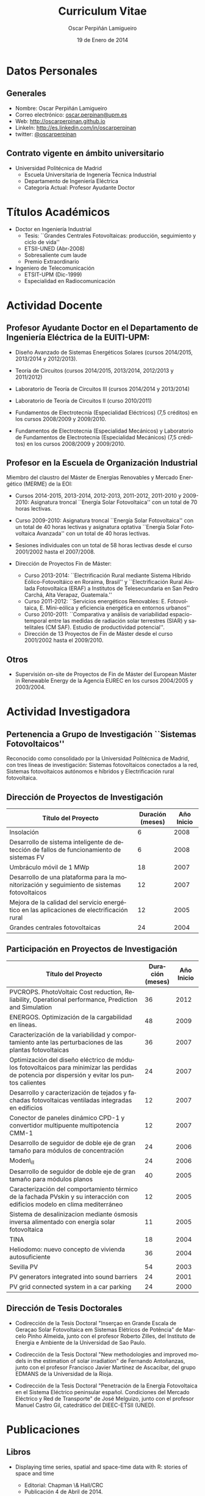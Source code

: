 #+TITLE: Curriculum Vitae
#+AUTHOR: Oscar Perpiñán Lamigueiro
#+DATE: 19 de Enero de 2014
#+OPTIONS:   H:3 num:t toc:nil \n:nil @:t ::t |:t ^:t -:t f:t *:t <:t
#+LANGUAGE:  es
#+LaTeX_CLASS: memoir-article
#+LATEX_HEADER: \usepackage{mathpazo}
#+LATEX_HEADER: \usepackage{memhfixc}
#+LATEX_HEADER: \usepackage{mempatch}
#+LATEX_HEADER: \usepackage{geometry}
#+LATEX_HEADER: \usepackage[usenames,dvipsnames]{xcolor}
#+LATEX_HEADER: \geometry{verbose,tmargin=2cm,bmargin=2cm,lmargin=2cm,rmargin=2cm}
#+LATEX_HEADER: \usepackage[spanish]{babel}
#+LATEX_HEADER: \hypersetup{bookmarks=true, breaklinks=true,pdftitle={Curriculum}, pdfauthor={Oscar Perpiñán Lamigueiro}, pdfnewwindow=true, colorlinks=true,linkcolor=Brown,citecolor=BrickRed, filecolor=black,urlcolor=Blue}           
#+LATEX_HEADER: \renewcommand{\thesection}{\arabic{section}}
#+LATEX_HEADER: \renewcommand{\thesubsection}{\arabic{section}.\arabic{subsection}}


* Datos Personales

** Generales

- Nombre: Oscar Perpiñán Lamigueiro
- Correo electrónico: [[mailto:oscar.perpinan@upm.es][oscar.perpinan@upm.es]]
- Web: [[http://oscarperpinan.github.io]]
- LinkeIn: [[http://es.linkedin.com/in/oscarperpinan]]
- twitter: [[https://twitter.com/oscarperpinan][@oscarperpinan]]


** Contrato vigente en ámbito universitario

- Universidad Politécnica de Madrid
  - Escuela Universitaria de Ingenería Técnica Industrial
  - Departamento de Ingeniería Eléctrica
  - Categoría Actual: Profesor Ayudante Doctor


* Títulos Académicos

- Doctor en Ingeniería Industrial
  - Tesis: ``Grandes Centrales Fotovoltaicas: producción,
     seguimiento y ciclo de vida''
  - ETSII-UNED (Abr-2008)
  - Sobresaliente cum laude
  - Premio Extraordinario

- Ingeniero de Telecomunicación
  - ETSIT-UPM (Dic-1999)
  - Especialidad en Radiocomunicación


* Actividad Docente

** Profesor Ayudante Doctor en el Departamento de Ingeniería Eléctrica de la EUITI-UPM:

- Diseño Avanzado de Sistemas Energéticos Solares (cursos 2014/2015, 2013/2014 y 2012/2013).

- Teoría de Circuitos (cursos 2014/2015, 2013/2014, 2012/2013 y 2011/2012)

- Laboratorio de Teoría de Circuitos III (cursos 2014/2014 y 2013/2014)

- Laboratorio de Teoría de Circuitos II (curso 2010/2011)

- Fundamentos de Electrotecnia (Especialidad Eléctricos) (7,5 créditos) en los cursos 2008/2009 y 2009/2010.

- Fundamentos de Electrotecnia (Especialidad Mecánicos) y Laboratorio de Fundamentos de Electrotecnia (Especialidad Mecánicos) (7,5 créditos) en los cursos 2008/2009 y 2009/2010.


** Profesor en la Escuela de Organización Industrial

Miembro del claustro del Máster de Energías Renovables y Mercado Energético (MERME) de la EOI:

- Cursos 2014-2015, 2013-2014, 2012-2013, 2011-2012, 2011-2010 y 2009-2010: Asignatura troncal ``Energía Solar Fotovoltaica'' con un total de 70 horas lectivas.

- Curso 2009-2010: Asignatura troncal ``Energía Solar Fotovoltaica'' con un total de 40 horas lectivas y asignatura optativa ``Energía Solar Fotovoltaica Avanzada'' con un total de 40 horas lectivas. 

- Sesiones individuales con un total de 58 horas lectivas desde el curso 2001/2002 hasta el 2007/2008.

- Dirección de Proyectos Fin de Máster:

  - Curso 2013-2014: ``Electrificación Rural mediante Sistema Híbrido Eólico-Fotovoltáico en Roraima, Brasil'' y ``Electrificación Rural Aislada Fotovoltaica (ERAF) a Institutos de Telesecundaria en San Pedro Carchá, Alta Verapaz, Guatemala.''
  - Curso 2011-2012: ``Servicios energéticos Renovables: E. Fotovoltaica, E. Mini-eólica y eficiencia energética en entornos urbanos''
  - Curso 2010-2011: ``Comparativa y análisis de variabilidad espacio-temporal entre las medidas de radiación solar terrestres (SIAR) y satelitales (CM SAF). Estudio de productividad potencial''.
  - Dirección de 13 Proyectos de Fin de Máster desde el curso 2001/2002 hasta el 2009/2010.
  

** Otros

- Supervisión on-site de Proyectos de Fin de Máster del European Máster in Renewable Energy de la Agencia EUREC en los cursos 2004/2005 y 2003/2004.
  

* Actividad Investigadora

** Pertenencia a Grupo de Investigación ``Sistemas Fotovoltaicos''

Reconocido como consolidado por la Universidad Politécnica de
Madrid, con tres líneas de investigación: Sistemas fotovoltaicos
conectados a la red, Sistemas fotovoltaicos autónomos e híbridos y
Electrificación rural fotovoltaica.


** Dirección de Proyectos de Investigación
#+ATTR_LaTeX: :align p{110mm}|p{17mm}|p{25mm}
| Título del Proyecto                                                                         | Duración (meses) | Año Inicio |
|---------------------------------------------------------------------------------------------+------------------+------------|
| Insolación                                                                                  |                6 |       2008 |
| Desarrollo de sistema inteligente de detección de fallos de funcionamiento de sistemas FV   |                6 |       2008 |
| Umbráculo móvil de 1 MWp                                                                    |               18 |       2007 |
| Desarrollo de una plataforma para la monitorización y seguimiento de sistemas fotovoltaicos |               12 |       2007 |
| Mejora de la calidad del servicio energético en las aplicaciones de electrificación rural   |               12 |       2005 |
| Grandes centrales fotovoltaicas                                                             |               24 |       2004 |


** Participación en Proyectos de Investigación

#+ATTR_LaTeX: :environment longtable :align p{110mm}|p{17mm}|p{25mm}
| Título del Proyecto                                                                                                                             | Duración (meses) | Año Inicio |
|-------------------------------------------------------------------------------------------------------------------------------------------------+------------------+------------|
| PVCROPS. PhotoVoltaic Cost reduction, Reliability, Operational performance, Prediction and Simulation                                           |               36 |       2012 |
| ENERGOS. Optimización de la cargabilidad en líneas.                                                                                             |               48 |       2009 |
| Caracterización de la variabilidad y comportamiento ante las perturbaciones de las plantas fotovoltaicas                                        |               36 |       2007 |
| Optimización del diseño eléctrico de módulos fotovoltaicos para minimizar las perdidas de potencia por dispersión y evitar los puntos calientes |               24 |       2007 |
| Desarrollo y caracterización de tejados y fachadas fotovoltaicas ventiladas integradas en edificios                                             |               12 |       2007 |
| Conector de paneles dinámico CPD-1 y convertidor multipuente multipotencia CMM-1                                                                |               12 |       2007 |
| Desarrollo de seguidor de doble eje de gran tamaño para módulos de concentración                                                                |               24 |       2006 |
| Moden\_II                                                                                                                                       |               24 |       2006 |
| Desarrollo de seguidor de doble eje de gran tamaño para módulos planos                                                                          |               40 |       2005 |
| Caracterización del comportamiento térmico de la fachada PVskin y su interacción con edificios modelo en clima mediterráneo                     |               12 |       2005 |
| Sistema de desalinizacion mediante ósmosis inversa alimentado con energía solar fotovoltaica                                                    |               11 |       2005 |
| TINA                                                                                                                                            |               18 |       2004 |
| Heliodomo: nuevo concepto de vivienda autosuficiente                                                                                            |               36 |       2004 |
| Sevilla PV                                                                                                                                      |               54 |       2003 |
| PV generators integrated into sound barriers                                                                                                    |               24 |       2001 |
| PV grid connected system in a car parking                                                                                                       |               24 |       2000 |


** Dirección de Tesis Doctorales 

- Codirección de la Tesis Doctoral "Inserçao en Grande Escala de Geraçao Solar Fotovoltaica em Sistemas Elétricos de Potência" de Marcelo Pinho Almeida, junto con el profesor Roberto Zilles, del Instituto de Energia e Ambiente de la Universidad de Sao Paulo.

- Codirección de la Tesis Doctoral "New methodologies and improved models in the estimation of solar irradiation" de Fernando Antoñanzas, junto con el profesor Francisco Javier Martínez de Ascacíbar, del grupo EDMANS de la Universidad de la Rioja.

- Codirección de la Tesis Doctoral "Penetración de la Energía Fotovoltaica en el Sistema Eléctrico peninsular español. Condiciones del Mercado Eléctrico y Red de Transporte" de José Melguizo, junto con el profesor Manuel Castro Gil, catedrático del DIEEC-ETSII (UNED).

  
* Publicaciones

** Libros

- Displaying time series, spatial and space-time data with R: stories of space and time
  - Editorial: Chapman \& Hall/CRC
  - Publicación 4 de Abril de 2014.
  - ISBN: 9781466565203
  - http://oscarperpinan.github.com/spacetime-vis/

- Energía Solar Fotovoltaica
  
  - Libro principal en la asignatura ``Energía Solar Fotovoltaica'' del Máster de Energías Renovables y Mercado Energético de la EOI.
  - Publicado online con licencia Creative Commons.
  - [[http://oscarperpinan.github.com/esf]]

- Diseño de Sistemas Fotovoltaicos
  
  - Autores: Perpiñán O., Castro Gil M.A. y Colmenar A.
  - 1ª Edición, 2012
  - Editorial: Promotora General de Estudios, S.A.
  - ISBN: 978-84-95693-72-3
  
- Sistemas de bombeo eólicos y fotovoltaicos
  
  - Autor/es: Castro Gil, Manuel-Alonso y otros
  - Colección: Monografías de Energías Renovables
  - Editorial: Promotora General de Estudios, S.A.
  - ISBN: 84-95693-67-9
  
- Energía eólica
  
  - Autor/es: Colmenar Santos, Antonio y otros
  - Colección: Monografías de Energías Renovables
  - Publicación: Promotora General de Estudios, S.A.
  - ISBN: 84-86505-69-3
  

** Artículos y capítulos en libros
*** Revistas Internacionales
Disponibles en [[http://oscarperpinan.github.io/#papers]]

- F. Antonanzas-Torres, Andres Sanz-Garcia, Javier Antonanzas-Torres, *Oscar Perpiñán* and Francisco Javier Martínez-de-Pisón-Ascacibar. "Current Status and Future Trends of the Evaluation of Solar Global Irradiation using Soft-Computing-Based Models." Soft Computing Applications for Renewable Energy and Energy Efficiency. IGI Global, 2015. 1-22. Web. 19 Jan. 2015. doi:10.4018/978-1-4666-6631-3.ch001

- F. Antonanzas-Torres, F.J. Martínez de Pisón, J. Antonanzas, *O. Perpiñán*, Downscaling of global solar irradiation in complex areas in R, Journal of Renewable and Sustainable Energy, 6, 063105 (2014), [[http://dx.doi.org/10.1063/1.4901539][10.1063/1.4901539]] 

- F. Antonanzas-Torres, A. Sanz-Garcia, F. J. Martínez-de-Pisón, *O. Perpiñán*, J. Polo, Towards downscaling of aerosol gridded dataset for improving solar resource assessment. Application to Spain, Renewable Energy, Volume 71, November 2014, Pages 534-544, [[http://dx.doi.org/10.1016/j.renene.2014.06.010][10.1016/j.renene.2014.06.010]].

- F. Antonanzas-Torres, A. Sanz-Garcia, F.J. Martínez-de-Pisón, *O. Perpiñán*, Evaluation and improvement of empirical models of global solar irradiation: Case study northern Spain, Renewable Energy, Volume 60, December 2013, Pages 604-614, ISSN 0960-1481, [[http://dx.doi.org/10.1016/j.renene.2013.06.008][10.1016/j.renene.2013.06.008]].

- F. Antoñanzas, F. Cañizares, *O. Perpiñán*, Comparative assessment of global irradiation from a satellite estimate model (CM SAF) and on-ground measurements (SIAR): a Spanish case study, Renewable and Sustainable Energy Reviews, Volume 21, May 2013, Pages 248-261, [[http://dx.doi.org/10.1016/j.rser.2012.12.033][10.1016/j.rser.2012.12.033]].

- *O. Perpiñán*, J. Marcos, E. Lorenzo, Electrical Power Fluctuations in a Network of DC/AC inverters in a Large PV Plant: relationship between correlation, distance and time scale, Solar Energy, Volume 88, February 2013, [[http://dx.doi.org/10.1016/j.solener.2012.1][10.1016/j.solener.2012.1]].

- *O. Perpiñán*, M.A. Sánchez-Urán, F. Álvarez, J. Ortego, F. Garnacho, Signal analysis and feature generation for pattern identification of partial discharges in high-voltage equipment, Electric Power Systems Research, 2013, 95:C (56-65), [[http://dx.doi.org/10.1016/j.epsr.2012.08.016][10.1016/j.epsr.2012.08.016]].

- *O. Perpiñán*, solaR: Solar Radiation and Photovoltaic Systems with R, Journal of Statistical Software, 2012. 50(9), (1-32).

- *O. Perpiñán*, Cost of energy and mutual shadows in a two-axis tracking PV system, Renewable Energy, 2011, doi:10.1016/j.renene.2011.12.001.

- *O. Perpiñán* y E. Lorenzo, Analysis and synthesis of the variability of irradiance and PV power time series with the wavelet transform, Solar Energy, 85:1 (188-197), 2010, doi:10.1016/j.solener.2010.08.013).

- *O. Perpiñán*, Statistical analysis of the performance and simulation of a two-axis tracking PV system, Solar Energy, 83:11(2074–2085), 2009, doi:10.1016/j.solener.2009.08.008.

- *O. Perpiñán*, E. Lorenzo, M. A. Castro, y R. Eyras. Energy payback time of grid connected pv systems: comparison between tracking and fixed systems. Progress in Photovoltaics: Research and Applications, 17:137-147, 2009.

- *O. Perpiñán*, E. Lorenzo, M. A. Castro, y R. Eyras. On the complexity of radiation models for PV energy production calculation. Solar Energy, 82:2 (125-131), 2008.

- *O. Perpiñán*, E. Lorenzo, y M. A. Castro. On the calculation of energy produced by a PV grid-connected system. Progress in Photovoltaics: Research and Applications, 15(3):265–274, 2007.

*** Revistas Nacionales

- Fernando Garnacho Vecino, Miguel Ángel Sánchez-Urán González, Javier
        Ortego La Moneda, F. Alvarez, *O. Perpiñán*,
        Revisión periódica del estado del aislamiento de los cables de
        AT mediante medidas de DPs on line, Energía: Ingeniería
        energética y medioambiental, ISSN 0210-2056, Año nº 37, Nº
        230, 2011, págs. 38-46.

- *O. Perpiñán*, E. Lorenzo, M.A. Castro, Estimación de sombras mutuas
  entre seguidores y optimización de separaciones, Era Solar, ISSN
  0212-4157, Nº. 131, 2006 , págs. 28-37

- *O. Perpiñán*, M.A. Castro, E. Lorenzo, Análisis y
  comparación de funcionamiento de grandes plantas: photocampa y forum
  Energía: Ingeniería energética y medioambiental, ISSN 0210-2056, Año
  nº 32, Nº 190, 2006, págs. 63-68

- J. Carretero, L. Mora-López, *O. Perpiñán*, A. Pereña, Mariano Sidrach
  de Cardona Ortín, I. Martínez, M. Aritio, Parque tecnológico de
  Andalucía: tecnología OPC. Monitorización wireless de una
  instalación fotovoltaica de 56 kWp, Era solar: Energías renovables,
  ISSN 0212-4157, Nº. 127, 2005, págs. 56-65.

- Arancha Perpiñán Lamigueiro, *O. Perpiñán*, Elena Carmen
  Horno, Bombeo de agua para riego con energía solar fotovoltáica:
  sistemas de bombeo solar directo Riegos y drenajes XXI, ISSN
  0213-3660, Nº 144, 2005, págs. 68-74

- *O. Perpiñán*, R. Eyras, D. Jiménez, Antonio Gómez
        Avilés-Casco, Sistemas fotovoltaicos en el Parque de las
        Ciencias de Granada Era solar: Energías renovables, ISSN
        0212-4157, Nº. 104, 2001, págs. 16-21


* Comunicaciones y Ponencias Presentadas a Congresos


** Congresos Internacionales
#+ATTR_LATEX: :environment longtable :align p{87mm}|p{30mm}|p{15mm}|p{30mm}
    | Titulo                                                                                                             | Lugar     | Fecha     | Entidad Organizadora |
    |--------------------------------------------------------------------------------------------------------------------+-----------+-----------+----------------------|
    | Downscaling of Solar Irradiation from Satellite Models                                                             | Logroño   | Jul. 2013 | AEIPRO               |
    | New Procedure to Determine Insulation Condition of High Voltage Equipment by Means of {PD} Measurements in Service | Francia   | 2012      | CIGRE                |
    | PD monitoring system of HV cable                                                                                   | Francia   | Jun. 2011 | Jicable              |
    | PV solar tracking systems analysis                                                                                 | Italia    | Sep. 2007 | WIP                  |
    | A real case of building integrated PV. Isofoton offices in Malaga                                                  | Alemania  | Sep. 2006 | WIP                  |
    | Analysis and comparison of performance of large plants: Photocampa and Forum                                       | Barcelona | Jun. 2005 | WIP                  |
    | PV pumping systems: cases of study                                                                                 | Francia   | Jun. 2004 | WIP                  |
    | PV soundless- world record along the highway: a PV sound barrier with 500 kwp and ceramic based pv modules         | Francia   | Jun. 2004 | WIP                  |
    | Forum solar: a large pergola for forum                                                                             | Francia   | Jun. 2004 | WIP                  |
    | Architecture and PV: discussion and experiences                                                                    | Francia   | Jun. 2004 | WIP                  |
    | PV pumping systems: cases of study                                                                                 | Tailandia | Ene. 2004 | PVSEC Comittee       |
    | Architectural integration of grid connected photovoltaic systems for schools in coslada                            | Japon     | Mayo 2003 | WCPEC3               |
    | Photocampa: design and performance of the PV system                                                                | Japon     | Mayo 2003 | WCPEC3               |
    | FIVE project-integration of pv systems on health emergency vehicles- results and conclusions                       | Italia    | Oct. 2002 | WIP-ETA              |
    | PVSoundless: large PV sound barrier along a railway                                                                | Italia    | Jun. 2002 | ISES                 |
    | Integration of PV systems on health emergency vehicles. FIVE project                                               | Alemania  | Oct. 2001 | WIP                  |
    | Photocampa: PV system integrated into a large car park                                                             | Alemania  | Oct. 2001 | WIP                  |
    | PV pergola for the chapel of men                                                                                   | Alemania  | Oct. 2001 | WIP                  |
    | Special module types for pv systems in high-profile buildings                                                      | Alemania  | Oct. 2001 | WIP                  |

    
** Congresos nacionales
#+ATTR_LATEX: :environment longtable :align p{87mm}|p{30mm}|p{15mm}|p{30mm}
    | Título                                                                                                                          | Lugar                  | Fecha     | Entidad Organizadora |
    |---------------------------------------------------------------------------------------------------------------------------------+------------------------+-----------+----------------------|
    | meteoForecast: predicciones meteorológicas de modelos NWP en R                                                                  | Santiago de Compostela | Oct. 2014 | Comunidad R-Hispano  |
    | Comparativa y análisis de variabilidad espacial entre medidas de radiación solar terrestre y satelital                          | Madrid                 | Nov. 2011 | AUR                  |
    | solaR: geometría, radiación y energía solar en R                                                                                | Madrid                 | Nov. 2011 | AUR                  |
    | Datos geográficos de tipo raster en R                                                                                           | Madrid                 | Nov. 2011 | AUR                  |
    | Instalación de energía solar en la nueva fabrica de Isofoton en el PTA de Málaga                                                | Málaga                 | Jun. 2005 | AEIPRO               |
    | Solarizate: proyecto escuelas solares de Greenpeace-IDAE                                                                        | Vigo                   | Sep. 2004 | Univ. Vigo           |
    | Sistema solar térmico y fotovoltaico en hotel urbano                                                                            | Vigo                   | Sep. 2004 | Univ. Vigo           |
    | Centrales híbridas solar-diesel: nuestra experiencia                                                                            | Vigo                   | Sep. 2004 | Univ. Vigo           |
    | Fachada doble fotovoltaica ``PVskin'': prototipos, investigación y desarrollo                                                   | Vigo                   | Sep. 2004 | Univ. Vigo           |
    | Experiencia en sistemas de bombeo solar y simulación matemática de bombeos solares con equipos estándar                         | Vigo                   | Sep. 2004 | Univ. Vigo           |
    | Monitorización wireless de instalación fotovoltaica de 56 kWp en el parque tecnológico de Andalucia basada en la tecnología OPC | Vigo                   | Sep. 2004 | Univ. Vigo           |
    | Instalación de energía solar térmica con maquina de absorción                                                                   | Pamplona               | Oct. 2003 | AEIPRO               |
    | Ósmosis inversa alimentada mediante energía solar fotovoltaica                                                                  | Pamplona               | Oct. 2003 | AEIPRO               |
    | Photocampa: sistema fotovoltaico integrado en estructura de aparcamiento                                                        | Barcelona              | Oct. 2002 | AEIPRO               |



* Desarrollos

- =solaR= ([[http://oscarperpinan.github.io/solar/]]): paquete software basado en R compuesto por un conjunto de funciones destinadas al calculo de la radiación solar incidente en sistemas fotovoltaicos y a la simulacion del funcionamiento de diferentes aplicaciones de esta tecnologia energética. 

- =rasterVis= ([[http://oscarperpinan.github.io/rastervis/]]): paquete software basado en R para la visualización e interacción gráfica de datos espaciales masivos.

- =meteoForecast= (http://github.com/oscarperpinan/meteoForecast): paquete software basado en R que permite obtener predicciones de modelos numéricos meteorológicos producidos por diferentes servicios en formato raster o como series temporales.

- =PVF= (https://github.com/iesiee/PVF): paquete software basado en R que permite realizar predicciones de potencia producida por un sistema FV.

- =pdCluster= (http://pdcluster.r-forge.r-project.org/): paquete software basado en R para la cuantificación, clasificación y análisis de importancia de variables de señales de descargas parciales en equipos de Alta Tensión.

- =pxR= (http://pxr.r-forge.r-project.org/): paquete software basado en R para la manipulación de fuentes de datos basadas en el formato PC-Axis, habitualmente empleado por instituciones nacionales e internacionales para la publicación de información.



* Cursos y Seminarios Impartidos

- Curso "Introducción a R" (8 horas) para profesores de la UPM (Diciembre 2014)

- Curso "Introducción a R" (10 horas) para investigadores del CEIGRAM-UPM (Noviembre 2014)

- Taller "Visualización de Series Temporales" en las VI Jornadas de Usuarios de R (Octubre 2014)

- Taller "Visualización de Datos Raster" en las VI Jornadas de Usuarios de R (Octubre 2014)

- Ponencia "Data Visualization with R" dentro del Máster "Data Driven Methods in Environmental Management and Conservation" del Instituto
  de Empresa (Febrero, 2013).

- Curso "Introducción a R" (8 horas) para profesores de la UNED (Marzo 2013).

- Curso "R avanzado" (8 horas) para profesores de la UNED (Marzo 2013).

- Participacion en las ediciones 2014/2015, 2013/2014, 2012/2013, 2011/2012, 2010/2011 y 2010/2009 del Master propio de Energías Renovables y Medio Ambiente de la UPM, organizado por la EUITI-UPM, impartiendo el tema ``Diseño de plantas FV con seguimiento solar'' con una duración de 4,5 horas.

- Curso ``Instalaciones de energía solar'', impartido del 15/09/10 al 16/10/11 con una duración de 109 horas, organizado por la ETSI-Montes-UPM, impartiendo el modulo ``Sistemas fotovoltaicos conectados a red'', con una duración de 5 horas.

- Formación a distancia sobre Diseño y Optimización de Sistemas Fotovoltaicos al responsable de Sistemas Solares de la empresa MENA. Este proceso de formación, con una duración de 6 meses, se ha basado en las potencialidades del paquete software solaR, reseñado anteriormente.

- Curso ``Técnico en energías renovables'', impartido del 01/09/09 al 27/10/09 con una duración de 200 horas, organizado por la EUITI-UPM, impartiendo el modulo ``Sistemas fotovoltaicos conectados a red'', con una duración de 5 horas.

- Curso ``Instalaciones de energía solar'', impartido del 15/09/09 al 16/10/09 con una duración de 109 horas, organizado por la ETSI-Montes-UPM, impartiendo el modulo ``Sistemas fotovoltaicos conectados a red'', con una duración de 5 horas.

- Curso ``Técnico en instalaciones solares en edificios'', impartido del 01/09/09 al 15/10/09, organizado por la EUITI-UPM, impartiendo el módulo ``Sistemas fotovoltaicos conectados a red'', con una duración de 25 horas.

- Participacion en el curso ``Técnico en instalaciones fotovoltaicas y eolicas'', impartido del 06/10/09 al 04/12/09, organizado por la EUITI-UPM, impartiendo el módulo ``Sistemas fotovoltaicos conectados a red'', con una duración de 15 horas.

- Participacion en el curso ``Energías renovables'', ediciones 2011/2012, 2010/2011 y 2009/2010, con una duración de 200 horas, organizado por la ETSI-Montes-UPM, impartiendo el módulo ``Energía solar fotovoltaica'', con una duración de 5 horas.

* Cursos y Seminarios recibidos

/(Ordenados por duración)/

- Experto Universitario en Métodos Avanzados de Estadística
   Aplicada (UNED, 2009/2010, 625 horas)

- Aplicación de las energías renovables (ETSII-UPC, 2001/2002, 300
   horas)

- Caracterización de la radiación solar como recurso energético
   (CIEMAT, 2006, 30 horas)

- Prevención de riesgos laborales Baja Tensión y proximidad Alta
   Tensión (CEFOIM, 2008, 30 horas)

- Estadística en la investigación experimental (ICE-UPM, 2010, 28
   horas)

- Estadística comparativa y de investigación para uno y dos grupos
   de muestras (ICE-UPM, 2009, 24 horas)

- Habilidades de negociación (Criteria, 2004, 20 horas)

- Curso eléctrico de Media Tensión (Pedro Giner Editorial, 2003,
   18 horas)

- Introduction to mathematical optimization techniques applied to
   power systems generation operation planning (Universidad
   Pontificia de Comillas, 2003, 20 horas)

- Rechargeable batteries (OTTI Kolleg, 2002, 20 horas)

- Wavelets en Estadística (ICE-UPM, 2010, 8 horas)


* Becas, Ayudas y Premios recibidos

- Premio Extraordinario de Doctorado.


* Actividad en Empresas y Profesión Libre


- Octubre 2010- Enero 2009: Ejercicio libre de la profesión:
   consultoría sobre diseño y análisis de funcionamiento de
   sistemas fotovoltaicos.

- Diciembre 2008- Enero 2007: Subdirector Técnico de ISOFOTON
  
  - Responsable de las Áreas de I+D+i, Producto BOS y Difusión
     Técnica
  - Equipo compuesto por 10 personas.
  

- Enero 2007-Mayo 2002: Gerente de Ingeniería (Dpto. Técnico de
   ISOFOTON)
  
  - Responsable de ofertas técnicas, diseño de proyectos y
     proyectos de ejecución.
  - Equipo compuesto por 7 personas.
  

- Mayo 2002-Noviembre 2001: Gerente de Instalaciones
   (Dpto. Técnico de ISOFOTON)
  
  - Responsable de gestión y dirección de proyectos, y jefatura de
     obras.
  - Equipo compuesto por 7 personas.
  

- Noviembre 2001-Marzo 2000: Ingeniero de Proyectos (Dpto. Técnico
   de ISOFOTON)



* Otros Méritos Docentes o de Investigación

** Revisor para revistas

  - /Solar Energy/

  - /Journal of Statistical Software/

  - /Computers and Geosciences/

  - /Applied Energy/

  - /Journal of Solar Engineering/

  - /IET Renewable Power Generation/

** Miembro de tribunales de Tesis Doctoral

  - ``El Proyecto Pierre Auger como Red de Sistemas Fotovoltaicos Aislados de Alta Estadística'' (Iago Rodriguez Cabo, USC 2015)

  - ``Predicción espacio-temporal de la irradiancia solar global a corto plazo en España mediante geoestadística y redes neuronales artificiales'' (Federico Vladimir Gutierrez Corea, UPM 2014)

  - ``Energía solar fotovoltaica: competitividad y evaluación económica, comparativa y modelos'' (Eduardo Collado Fernández, UNED 2009)

** Acreditaciones

  - Acreditación de la Agencia Nacional de Evaluación de la Calidad y Acreditación (ANECA) para la figura de Profesor Titular de Universidad.

  - Evaluación positiva por la Agencia Nacional de Evaluación de la Calidad y Acreditación (ANECA) para la figura de Profesor Contratado Doctor, Profesor Ayudante Doctor y Profesor de Universidad Privada.

  - Evaluación positiva por la Agencia de Calidad, Acreditación y Prospectiva de las Universidades de Madrid (ACAP) para la figura de Profesor Contratado Doctor y Profesor Ayudante Doctor.

  - Evaluación favorable de la actividad docente según el programa DOCENTIA de la ANECA durante el período comprendido entre noviembre de 2008 y junio de 2011.

** Asociaciones

  - Presidente del Comité Organizador y miembro del Comité Científico de las III Jornadas de Usuarios de R (http://r-es.org/III+Jornadas).

  - Miembro del Comité Científico de las IV, V, y VI Jornadas de Usuarios de R (http://r-es.org/IV+Jornadas, http://r-es.org/V+Jornadas, http://r-es.org/VI+Jornadas).

  - Vocal de la Asociación de Usuarios de R.

  - Miembro de la Comisión Técnica de la Asociación de la Industria Fotovoltaica (ASIF) hasta Diciembre del 2008.

  - Miembro del grupo GT C del Comité de Normalización SC82 hasta Diciembre del 2008.


# * Diligencia de Curriculum

# El abajo firmante D. Oscar Perpiñán Lamigueiro,
# ## Nº. de Registro de Personal 5073216257-Y200200064, Profesor
# ## Asociado,
# se responsabiliza de la veracidad de los datos en el presente
# curriculum, comprometiéndose a aportar, en su caso, las pruebas
# documentales que le sean requeridas.
# ## \vspace{10mm
# \begin{flushright
#   Madrid, a 28 de Julio de 2010.
#   \par\end{flushright
# \vspace{10mm
# \begin{flushright
#   Firmado: Oscar Perpiñán Lamigueiro
#   \par\end{flushright
  
  
